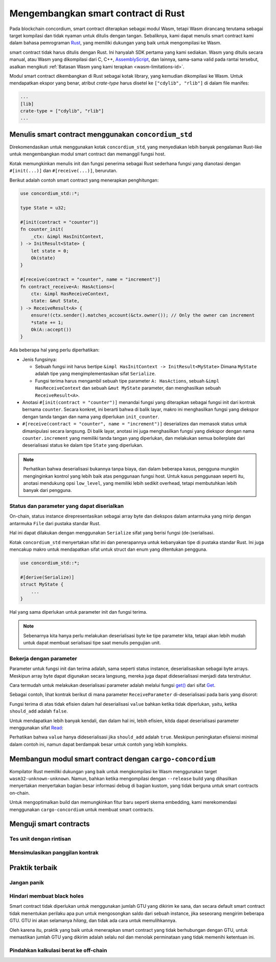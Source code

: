 .. Should answer:
    - Why write a smart contract using rust?
    - What are the pieces needed to write a smart contract in rust?
        - State
            - Serialized
            - Schema
        - Init
        - Receive
    - What sort of testing is possible
    - Best practices?
        - Ensure 0 amount
        - Don't panic
        - Avoid heavy calculations

.. _writing-smart-contracts-id:

====================================
Mengembangkan smart contract di Rust
====================================

Pada blockchain concordium, smart contract diterapkan sebagai modul Wasm, tetapi
Wasm dirancang terutama sebagai target kompilasi dan tidak nyaman untuk
ditulis dengan tangan.
Sebaliknya, kami dapat menulis smart contract kami dalam bahasa pemrograman Rust_,
yang memiliki dukungan yang baik untuk mengompilasi ke Wasm.

smart contract tidak harus ditulis dengan Rust.
Ini hanyalah SDK pertama yang kami sediakan.
Wasm yang ditulis secara manual, atau Wasm yang dikompilasi dari C, C++, AssemblyScript_, dan
lainnya, sama-sama valid pada rantai tersebut, asalkan mengikuti :ref:`Batasan
Wasm yang kami terapkan <wasm-limitations-id>`.

.. seealso::

   Untuk informasi lebih lanjut tentang fungsi yang dijelaskan di bawah, lihat concordium_std_
   API untuk menulis smart contracts blockcahin Concordium di bahasa pemrograman Rust.

.. seealso::

   Lihat :ref:`contract-module-id` untuk info lebih lanjut tentang modul smart contract.

Modul smart contract dikembangkan di Rust sebagai kotak library, yang kemudian
dikompilasi ke Wasm.
Untuk mendapatkan ekspor yang benar, atribut `crate-type` harus disetel ke
``["cdylib", "rlib"]`` di dalam file manifes:

.. code-block:: text

   ...
   [lib]
   crate-type = ["cdylib", "rlib"]
   ...

Menulis smart contract menggunakan ``concordium_std``
===================================================

Direkomendasikan untuk menggunakan kotak ``concordium_std``, yang menyediakan
lebih banyak pengalaman Rust-like untuk mengembangkan modul smart contract dan memanggil
fungsi host.

Kotak memungkinkan menulis init dan fungsi penerima sebagai Rust sederhana
fungsi yang dianotasi dengan ``#[init(...)]`` dan ``#[receive(...)]``, berurutan.

Berikut adalah contoh smart contract yang menerapkan penghitungan:

.. code-block:: rust

   use concordium_std::*;

   type State = u32;

   #[init(contract = "counter")]
   fn counter_init(
       _ctx: &impl HasInitContext,
   ) -> InitResult<State> {
       let state = 0;
       Ok(state)
   }

   #[receive(contract = "counter", name = "increment")]
   fn contract_receive<A: HasActions>(
       ctx: &impl HasReceiveContext,
       state: &mut State,
   ) -> ReceiveResult<A> {
       ensure!(ctx.sender().matches_account(&ctx.owner()); // Only the owner can increment
       *state += 1;
       Ok(A::accept())
   }

Ada beberapa hal yang perlu diperhatikan:

.. todo::

   - Tuliskan persyaratan dengan cara yang lebih mudah dibaca (misalnya, bagi paragraf menjadi sub-poin).
   - Persyaratan ini harus menjadi bagian dari spesifikasi yang tertulis di suatu tempat,
     yaitu, bukan hanya sebagai bagian dari contoh ini.

- Jenis fungsinya:

  * Sebuah fungsi init harus bertipe ``&impl HasInitContext -> InitResult<MyState>``
    Dimana ``MyState`` adalah tipe yang mengimplementasikan sifat ``Serialize``.
  * Fungsi terima harus mengambil sebuah tipe parameter ``A: HasActions``,
    sebuah ``&impl HasReceiveContext`` dan sebuah ``&mut MyState`` parameter, dan menghasilkan
    sebuah ``ReceiveResult<A>``.

- Anotasi ``#[init(contract = "counter")]`` menandai fungsi yang diterapkan
  sebagai fungsi init dari kontrak bernama ``counter``.
  Secara konkret, ini berarti bahwa di balik layar, makro ini menghasilkan fungsi
  yang diekspor dengan tanda tangan dan nama yang diperlukan ``init_counter``.

- ``#[receive(contract = "counter", name = "increment")]`` deserializes dan
  memasok status untuk dimanipulasi secara langsung.
  Di balik layar, anotasi ini juga menghasilkan fungsi yang diekspor dengan nama
  ``counter.increment`` yang memiliki tanda tangan yang diperlukan, dan melakukan
  semua boilerplate dari deserialisasi status ke dalam tipe ``State`` yang diperlukan.

.. note::

   Perhatikan bahwa deserialisasi bukannya tanpa biaya, dan dalam beberapa kasus,
   pengguna mungkin menginginkan kontrol yang lebih baik atas penggunaan fungsi host.
   Untuk kasus penggunaan seperti itu, anotasi mendukung opsi ``low_level``, yang memiliki
   lebih sedikit overhead, tetapi membutuhkan lebih banyak dari pengguna.

.. todo::

   - Menggambarkan low-level
   - Perkenalkan konsep fungsi host sebelum menggunakannya dalam catatan di atas


Status dan parameter yang dapat diserialkan
-------------------------------------------

.. todo:: Memperjelas apa artinya status diekspos dengan cara yang mirip dengan ``File``;
   sebaiknya, tanpa merujuk ke ``File``.

On-chain, status instance direpresentasikan sebagai array byte dan diekspos
dalam antarmuka yang mirip dengan antarmuka ``File`` dari pustaka standar Rust.

Hal ini dapat dilakukan dengan menggunakan ``Serialize`` sifat yang berisi fungsi
(de-)serialisasi.

Kotak ``concordium_std`` menyertakan sifat ini dan penerapannya untuk
kebanyakan tipe di pustaka standar Rust.
Ini juga mencakup makro untuk mendapatkan sifat untuk struct dan enum yang ditentukan
pengguna.

.. code-block:: rust

   use concordium_std::*;

   #[derive(Serialize)]
   struct MyState {
       ...
   }

Hal yang sama diperlukan untuk parameter init dan fungsi terima.

.. note::

   Sebenarnya kita hanya perlu melakukan deserialisasi byte ke tipe parameter kita,
   tetapi akan lebih mudah untuk dapat membuat serialisasi tipe saat menulis pengujian unit.

.. _working-with-parameters-id:

Bekerja dengan parameter
------------------------

Parameter untuk fungsi init dan terima adalah, sama seperti status
instance, deserialisasikan sebagai byte arrays.
Meskipun array byte dapat digunakan secara langsung, mereka juga dapat dideserialisasi menjadi
data terstruktur.

Cara termudah untuk melakukan deserialisasi parameter adalah melalui fungsi `get()`_
dari sifat `Get`_.

Sebagai contoh, lihat kontrak berikut di mana parameter
``ReceiveParameter`` di-deserialisasi pada baris yang disorot:

.. code-block:: rust
   :emphasize-lines: 24

   use concordium_std::*;

   type State = u32;

   #[derive(Serialize)]
   struct ReceiveParameter{
       should_add: bool,
       value: u32,
   }

   #[init(contract = "parameter_example")]
   fn init(
       _ctx: &impl HasInitContext,
   ) -> InitResult<State> {
       let initial_state = 0;
       Ok(initial_state)
   }

   #[receive(contract = "parameter_example", name = "receive")]
   fn receive<A: HasActions>(
       ctx: &impl HasReceiveContext,
       state: &mut State,
   ) -> ReceiveResult<A> {
       let parameter: ReceiveParameter = ctx.parameter_cursor().get()?;
       if parameter.should_add {
           *state += parameter.value;
       }
       Ok(A::accept())
   }

Fungsi terima di atas tidak efisien dalam hal deserialisasi
``value`` bahkan ketika tidak diperlukan, yaitu, ketika ``should_add`` adalah ``false``.

Untuk mendapatkan lebih banyak kendali, dan dalam hal ini, lebih efisien, kitda dapat 
deserialisasi parameter menggunakan sifat `Read`_:

.. code-block:: rust
   :emphasize-lines: 7, 10

   #[receive(contract = "parameter_example", name = "receive_optimized")]
   fn receive_optimized<A: HasActions>(
       ctx: &impl HasReceiveContext,
       state: &mut State,
   ) -> ReceiveResult<A> {
       let mut cursor = ctx.parameter_cursor();
       let should_add: bool = cursor.read_u8()? != 0;
       if should_add {
           // Only decode the value if it is needed.
           let value: u32 = cursor.read_u32()?;
           *state += value;
       }
       Ok(A::accept())
   }

Perhatikan bahwa ``value`` hanya dideserialisasi jika ``should_add`` adalah
``true``.
Meskipun peningkatan efisiensi minimal dalam contoh ini, namun dapat berdampak
besar untuk contoh yang lebih kompleks.


Membangun modul smart contract dengan ``cargo-concordium``
==========================================================

Kompilator Rust memiliki dukungan yang baik untuk mengkompilasi ke Wasm menggunakan
target ``wasm32-unknown-unknown``.
Namun, bahkan ketika mengompilasi dengan ``--release`` build yang dihasilkan menyertakan
menyertakan bagian besar informasi debug di bagian kustom, yang tidak berguna untuk
smart contracts on-chain.

Untuk mengoptimalkan build dan memungkinkan fitur baru seperti skema embedding, kami
merekomendasi menggunakan ``cargo-concordium`` untuk membuat smart contracts.

.. seealso::

   Untuk instruksi tentang cara membangun menggunakan ``cargo-concordium`` lihat
   :ref:`compile-module`.


Menguji smart contracts
=======================

Tes unit dengan rintisan
------------------------

Mensimulasikan panggilan kontrak
--------------------------------

Praktik terbaik
===============

Jangan panik
------------

.. todo::

   Gunakan trap sebagai gantinya.

Hindari membuat black holes
---------------------------

Smart contract tidak diperlukan untuk menggunakan jumlah GTU yang dikirim ke sana, dan secara
default smart contract tidak menentukan perilaku apa pun untuk mengosongkan saldo
dari sebuah instance, jika seseorang mengirim beberapa GTU.
GTU ini akan selamanya *hilang*, dan tidak ada cara untuk memulihkannya.

Oleh karena itu, praktik yang baik untuk menerapkan smart contract yang tidak berhubungan dengan GTU,
untuk memastikan jumlah GTU yang dikirim adalah selalu nol dan menolak perminataan yang tidak
memenihi ketentuan ini.

Pindahkan kalkulasi berat ke off-chain
--------------------------------------


.. _Rust: https://www.rust-lang.org/
.. _Cargo: https://doc.rust-lang.org/cargo/
.. _AssemblyScript: https://github.com/AssemblyScript
.. _get(): https://docs.rs/concordium-std/latest/concordium_std/trait.Get.html#tymethod.get
.. _Get: https://docs.rs/concordium-std/latest/concordium_std/trait.Get.html
.. _Read: https://docs.rs/concordium-std/latest/concordium_std/trait.Read.html
.. _concordium_std: https://docs.rs/concordium-std/latest/concordium_std/
